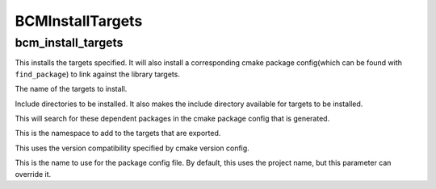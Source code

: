 =================
BCMInstallTargets
=================

-------------------
bcm_install_targets
-------------------

.. program:: bcm_install_targets

This installs the targets specified. It will also install a corresponding cmake package config(which can be found with ``find_package``) to link against the library targets. 

.. option:: TARGETS <target-name>...

The name of the targets to install.

.. option:: INCLUDE <directory>...

Include directories to be installed. It also makes the include directory available for targets to be installed.

.. option:: DEPENDS PACKAGE <package-name>...

This will search for these dependent packages in the cmake package config that is generated.

.. option:: NAMESPACE <namespace>

This is the namespace to add to the targets that are exported.

.. option:: COMPATIBILITY <compatibility>

This uses the version compatibility specified by cmake version config.

.. option:: NAME <name>

This is the name to use for the package config file. By default, this uses the project name, but this parameter can override it.


